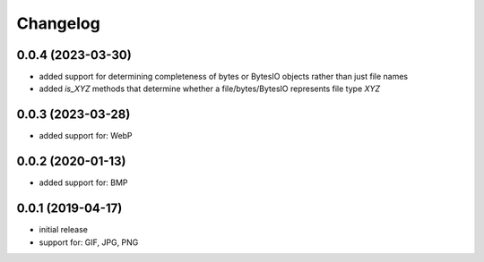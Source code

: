 Changelog
=========

0.0.4 (2023-03-30)
------------------

- added support for determining completeness of bytes or BytesIO objects rather than just file names
- added `is_XYZ` methods that determine whether a file/bytes/BytesIO represents file type `XYZ`


0.0.3 (2023-03-28)
------------------

- added support for: WebP


0.0.2 (2020-01-13)
------------------

- added support for: BMP


0.0.1 (2019-04-17)
------------------

- initial release
- support for: GIF, JPG, PNG

